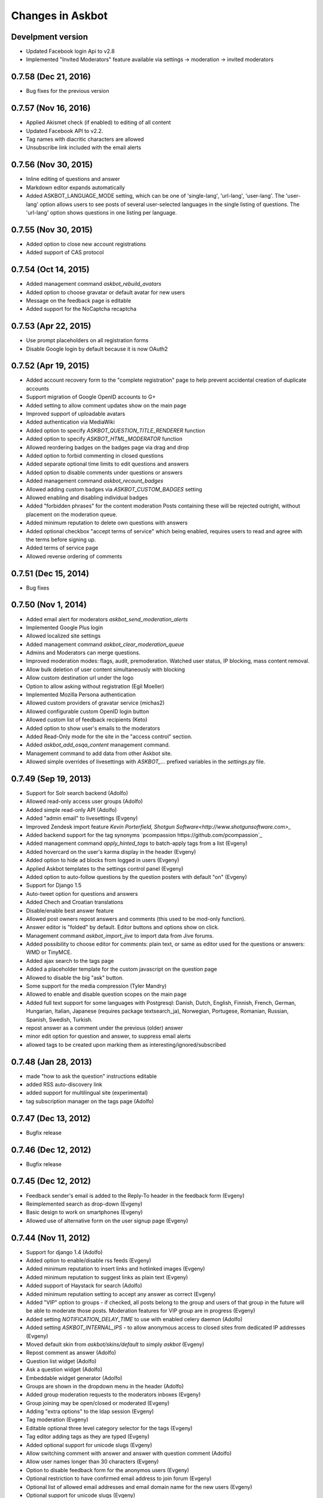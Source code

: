 Changes in Askbot
=================

Develpment version
------------------
* Updated Facebook login Api to v2.8
* Implemented "Invited Moderators" feature available
  via settings -> moderation -> invited moderators

0.7.58 (Dec 21, 2016)
---------------------
* Bug fixes for the previous version

0.7.57 (Nov 16, 2016)
---------------------
* Applied Akismet check (if enabled) to editing of all content
* Updated Facebook API to v2.2.
* Tag names with diacritic characters are allowed
* Unsubscribe link included with the email alerts

0.7.56 (Nov 30, 2015)
---------------------
* Inline editing of questions and answer
* Markdown editor expands automatically
* Added ASKBOT_LANGUAGE_MODE setting, which can be one of
  'single-lang', 'url-lang', 'user-lang'. The 'user-lang'
  option allows users to see posts of several user-selected
  languages in the single listing of questions. The 'url-lang'
  option shows questions in one listing per language.

0.7.55 (Nov 30, 2015)
---------------------
* Added option to close new account registrations
* Added support of CAS protocol

0.7.54 (Oct 14, 2015)
----------------------------------
* Added management command `askbot_rebuild_avatars`
* Added option to choose gravatar or default avatar for new users
* Message on the feedback page is editable
* Added support for the NoCaptcha recaptcha

0.7.53 (Apr 22, 2015)
---------------------
* Use prompt placeholders on all registration forms
* Disable Google login by default because it is now OAuth2


0.7.52 (Apr 19, 2015)
---------------------
* Added account recovery form to the "complete registration" page
  to help prevent accidental creation of duplicate accounts
* Support migration of Google OpenID accounts to G+
* Added setting to allow comment updates show on the main page
* Improved support of uploadable avatars
* Added authentication via MediaWiki
* Added option to specify `ASKBOT_QUESTION_TITLE_RENDERER` function
* Added option to specify `ASKBOT_HTML_MODERATOR` function
* Allowed reordering badges on the badges page via drag and drop
* Added option to forbid commenting in closed questions
* Added separate optional time limits to edit questions and answers
* Added option to disable comments under questions or answers
* Added management command `askbot_recount_badges`
* Allowed adding custom badges via `ASKBOT_CUSTOM_BADGES` setting
* Allowed enabling and disabling individual badges
* Added "forbidden phrases" for the content moderation
  Posts containing these will be rejected outright, without placement
  on the moderation queue.
* Added minimum reputation to delete own questions with answers
* Added optional checkbox "accept terms of service"
  which being enabled, requires users to read and agree
  with the terms before signing up.
* Added terms of service page
* Allowed reverse ordering of comments

0.7.51 (Dec 15, 2014)
---------------------
* Bug fixes

0.7.50 (Nov 1, 2014)
--------------------
* Added email alert for moderators `askbot_send_moderation_alerts`
* Implemented Google Plus login
* Allowed localized site settings
* Added management command `askbot_clear_moderation_queue`
* Admins and Moderators can merge questions.
* Improved moderation modes: flags, audit, premoderation. 
  Watched user status, IP blocking, mass content removal.
* Allow bulk deletion of user content simultaneously with blocking
* Allow custom destination url under the logo
* Option to allow asking without registration (Egil Moeller)
* Implemented Mozilla Persona authentication
* Allowed custom providers of gravatar service (michas2)
* Allowed configurable custom OpenID login button
* Allowed custom list of feedback recipients (Keto)
* Added option to show user's emails to the moderators
* Added Read-Only mode for the site in the "access control" section.
* Added `askbot_add_osqa_content` management command.
* Management command to add data from other Askbot site.
* Allowed simple overrides of livesettings with `ASKBOT_...` prefixed 
  variables in the `settings.py` file.

0.7.49 (Sep 19, 2013)
---------------------
* Support for Solr search backend (Adolfo)
* Allowed read-only access user groups (Adolfo)
* Added simple read-only API (Adolfo)
* Added "admin email" to livesettings (Evgeny)
* Improved Zendesk import feature `Kevin Porterfield, Shotgun Software<http://www.shotgunsoftware.com>_`
* Added backend support for the tag synonyms `pcompassion https://github.com/pcompassion`_
* Added management command `apply_hinted_tags` to batch-apply tags from a list (Evgeny)
* Added hovercard on the user's karma display in the header (Evgeny)
* Added option to hide ad blocks from logged in users (Evgeny)
* Applied Askbot templates to the settings control panel (Evgeny)
* Added option to auto-follow questions by the question posters with default "on" (Evgeny)
* Support for Django 1.5
* Auto-tweet option for questions and answers
* Added Chech and Croatian translations
* Disable/enable best answer feature
* Allowed post owners repost answers and comments (this used to be mod-only function).
* Answer editor is "folded" by default. Editor buttons and options show on click.
* Management command `askbot_import_jive` to import data from Jive forums.
* Added possibility to choose editor for comments: plain text, or same as
  editor used for the questions or answers: WMD or TinyMCE.
* Added ajax search to the tags page
* Added a placeholder template for the custom javascript on the question page
* Allowed to disable the big "ask" button.
* Some support for the media compression (Tyler Mandry)
* Allowed to enable and disable question scopes on the main page
* Added full text support for some languages with Postgresql:
  Danish, Dutch, English, Finnish, French, German, Hungarian,
  Italian, Japanese (requires package textsearch_ja), Norwegian,
  Portugese, Romanian, Russian, Spanish, Swedish, Turkish.
* repost answer as a comment under the previous (older) answer
* minor edit option for question and answer, to suppress email alerts
* allowed tags to be created upon marking them as interesting/ignored/subscribed

0.7.48 (Jan 28, 2013)
---------------------
* made "how to ask the question" instructions editable
* added RSS auto-discovery link
* added support for multilingual site (experimental)
* tag subscription manager on the tags page (Adolfo)

0.7.47 (Dec 13, 2012)
---------------------
* Bugfix release

0.7.46 (Dec 12, 2012)
---------------------
* Bugfix release

0.7.45 (Dec 12, 2012)
---------------------
* Feedback sender's email is added to the Reply-To header
  in the feedback form (Evgeny)
* Reimplemented search as drop-down (Evgeny)
* Basic design to work on smartphones (Evgeny)
* Allowed use of alternative form on the user signup page (Evgeny)

0.7.44 (Nov 11, 2012)
---------------------
* Support for django 1.4 (Adolfo)
* Added option to enable/disable rss feeds (Evgeny)
* Added minimum reputation to insert links and hotlinked images (Evgeny)
* Added minimum reputation to suggest links as plain text (Evgeny)
* Added support of Haystack for search (Adolfo)
* Added minimum reputation setting to accept any answer as correct (Evgeny)
* Added "VIP" option to groups - if checked, all posts belong to the group and users of that group in the future will be able to moderate those posts. Moderation features for VIP group are in progress (Evgeny)
* Added setting `NOTIFICATION_DELAY_TIME` to use with enabled celery daemon (Adolfo)
* Added setting `ASKBOT_INTERNAL_IPS` - to allow anonymous access to 
  closed sites from dedicated IP addresses (Evgeny)
* Moved default skin from `askbot/skins/default` to simply `askbot` (Evgeny)
* Repost comment as answer (Adolfo)
* Question list widget (Adolfo)
* Ask a question widget (Adolfo)
* Embeddable widget generator (Adolfo)
* Groups are shown in the dropdown menu in the header (Adolfo)
* Added group moderation requests to the moderators inboxes (Evgeny)
* Group joining may be open/closed or moderated (Evgeny)
* Adding "extra options" to the ldap session (Evgeny)
* Tag moderation (Evgeny)
* Editable optional three level category selector for the tags (Evgeny)
* Tag editor adding tags as they are typed (Evgeny)
* Added optional support for unicode slugs (Evgeny)
* Allow switching comment with answer and answer with question comment (Adolfo)
* Allow user names longer than 30 characters (Evgeny)
* Option to disable feedback form for the anonymos users (Evgeny)
* Optional restriction to have confirmed email address to join forum (Evgeny)
* Optional list of allowed email addresses and email domain name for the new users (Evgeny)
* Optional support for unicode slugs (Evgeny)
* Optionally allow limiting one answer per question per person (Evgeny)
* Added management command `build_livesettings_cache` (Adolfo)
* Administrators can post under fictional user accounts without logging out (jtrain, Evgeny)
* Welcome email for the case when replying by email is enabled (Evgeny)
* Detection of email signature based on the response to the welcome email (Evgeny)
* Hide "website" and "about" section of the blocked user profiles
  to help prevent user profile spam (Evgeny)
* Added a function to create a custom user profile tab,
  the feature requires access to the server (Evgeny)
* Added optional top banner to the question page (Evgeny)
* Made "bootstrap mode" default and created instead "large site mode" (Evgeny)
* Added interesting/ignored/subscribed tags to the user profile page (Paul Backhouse, Evgeny)

0.7.43 (May 14, 2012)
---------------------
* User groups (Evgeny)
* Public/Private/Hidden reputation (Evgeny)
* Enabling/disabling the badges system (Evgeny)
* Created a basic post moderation feature (Evgeny)
* Created a way to specify reasons for rejecting posts in a modal dialog (Evgeny)
* A number of bug fixes (Adolfo Fitoria, Jim Tittsler, 
  Evgeny Fadeev, Robin Stocker, Radim Řehůřek, Silvio Heuberger)

0.7.41, 0.7.42 (April 21, 2012)
-------------------------------
* Bug fixes

0.7.40 (March 29, 2012)
-----------------------
* New data models!!! (`Tomasz Zieliński <http://pyconsultant.eu>`_)
* Made email recovery link work when askbot is deployed on subdirectory (Evgeny)
* Added tests for the CSRF_COOKIE_DOMAIN setting in the startup_procedures (Evgeny)
* Askbot now respects django's staticfiles app (Radim Řehůřek, Evgeny)
* Fixed the url translation bug (Evgeny)
* Added left sidebar option (Evgeny)
* Added "help" page and links to in the header and the footer (Evgeny)
* Removed url parameters and the hash fragment from uploaded files -
  amazon S3 for some reason adds weird expiration parameters (Evgeny)
* Reduced memory usage in data migrations (Evgeny)
* Added progress bars to slow data migrations (Evgeny)
* Added a management command to build_thread_summary_cache (Evgeny)
* Added a management delete_contextless_badge_award_activities (Evgeny)
* Fixed a file upload issue in FF and IE found by jerry_gzy (Evgeny)
* Added test on maximum length of title working for utf-8 text (Evgeny)
* Added caching and invalidation to the question page (Evgeny)
* Added a management command delete_contextless_activities (Evgeny)
* LDAP login configuration (github user `monkut <https://github.com/monkut>`_)
* Check order of middleware classes (Daniel Mican)
* Added "reply by email" function (`Vasil Vangelovski <http://www.atomidata.com>`_)
* Enabled "ask by email" via Lamson (Evgeny)
* Tags can be optional (Evgeny)
* Fixed dependency of Django up to 1.3.1, because settings must be upgraded
  for Django 1.4 (Evgeny)

0.7.39 (Jan 11, 2012)
---------------------
* restored facebook login after FB changed the procedure (Evgeny)

0.7.38 (Jan 11, 2012)
---------------------
* xss vulnerability fix, issue found by Radim Řehůřek (Evgeny)

0.7.37 (Jan 8, 2012)
--------------------
* added basic slugification treatment to question titles with 
  ``ALLOW_UNICODE_SLUGS = True`` (Evgeny)
* added verification of the project directory name to
  make sure it does not contain a `.` (dot) symbol (Evgeny)
* made askbot compatible with django's `CSRFViewMiddleware`
  that may be used for other projects (Evgeny)
* added more rigorous test for the user name to make it slug safe (Evgeny)
* made setting `ASKBOT_FILE_UPLOAD_DIR` work (Radim Řehůřek)
* added minimal length of question title ond body
  text to live settings and allowed body-less questions (Radim Řehůřek, Evgeny)
* allowed disabling use of gravatar site-wide (Rosandra Cuello Suñol)
* when internal login app is disabled - links to login/logout/add-remove-login-methods are gone (Evgeny)
* replaced setting `ASKBOT_FILE_UPLOAD_DIR` with django's `MEDIA_ROOT` (Evgeny)
* replaced setting `ASKBOT_UPLOADED_FILES_URL` with django's `MEDIA_URL` (Evgeny)
* allowed changing file storage backend for file uploads by configuration (Evgeny)
* file uploads to amazon S3 now work with proper configuration (Evgeny)

0.7.36 (Dec 20, 2011)
---------------------
* bugfix and made the logo not used by default

0.7.35 (Dec 15, 2011)
---------------------
* Removal of offensive flags (`Dejan Noveski <http://www.atomidata.com/>`_)
* Fixes in CSS (`Byron Corrales <http://byroncorrales.blogspot.com/>`_)
* Update of Catalan locale (Jordi Bofill)

0.7.34 (Dec 10, 2011)
---------------------
* Returned support of Django 1.2

0.7.33 (Dec 6, 2011)
--------------------
* Made on log in redirect to the forum index page by default
  and to the question page, if user was reading the question
  it is still possible to override the ``next`` url parameter
  or just rely on django's ``LOGIN_REDIRECT_URL`` (Evgeny)
* Implemented retraction of offensive flags (Dejan Noveski)
* Made automatic dependency checking more complete (Evgeny)

0.7.32 (Nov 30, 2011)
---------------------
* Bugfixes in English locale (Evgeny)

0.7.31 (Nov 29, 2011)
---------------------
* Added ``askbot_create_test_fixture`` management command (Dejan Noveski)
* Integrated new test fixture into the page load test cases (Dejan Noveski)
* Added an embeddable widget for the questions list matching tags (Daniel Mican, Evgeny Fadeev, Dejan Noveski)

0.7.30 (Nov 28, 2011)
---------------------
Note: some of these features were added in one of the three previous versions.

* Context-sensitive RSS url (`Dejan Noveski <http://www.atomidata.com/>`_)
* Implemented new version of skin (Byron Corrales)
* Show unused vote count (Tomasz Zielinski)
* Categorized live settings (Evgeny)
* Merge users management command (Daniel Mican)
* Added management command ``send_accept_answer_reminders`` (Evgeny)
* Improved the ``askbot-setup`` script (Adolfo, Evgeny)
* Merge users management command (Daniel Mican)
* Anonymous caching of the question page (Vlad Bokov)
* Fixed sharing button bug, css fixes for new template (Alexander Werner)
* Added ASKBOT_TRANSLATE_URL setting for url localization(Alexander Werner)
* Changed javascript translation model, moved from jqueryi18n to django (Rosandra Cuello Suñol)
* Private forum mode (Vlad Bokov)
* Improved text search query in Postgresql (Alexander Werner)
* Take LANGUAGE_CODE from request (Alexander Werner)
* Added support for LOGIN_REDIRECT_URL to the login app (hjwp, Evgeny)
* Updated Italian localization (Luca Ferroni)
* Added Catalan localization (Jordi Bofill)
* Added management command ``askbot_add_test_content`` (Dejan Noveski)
* Continued work on refactoring the database schema (Tomasz Zielinski)

0.7.27 - 0.7.29 (Nov 8-28, 2011)
--------------------------------
For these versions we did not keep consistent record of features.

0.7.26 (Oct 12, 2011)
---------------------
* Added settings for email subscription defaults (Adolfo)
* Resolved `bug #102<http://bugs.askbot.org/issues/102>`_ - duplicate notifications on posts with mentions (Evegeny)
* Added color-animated transitions when urls with hash tags are visited (Adolfo)
* Repository tags will be `automatically added <http://askbot.org/en/question/345/can-git-tags-be-created-for-each-of-the-releases>`_ to new releases (Evgeny, suggsted by ajmirsky)

0.7.25 (Oct 5 2011)
-------------------
* RSS feed for individual question (Sayan Chowdhury)
* Allow pre-population of tags via ask a questions link (Adolfo)
* Make answering own question one click harder (Adolfo)
* Bootstrap mode (Adolfo, Evgeny)
* Color-animated urls with the hash fragments (Adolfo)

0.7.24
------
* Made it possible to disable the anonymous user greeting alltogether (Raghu Udiyar)
* Added annotations for the meanings of user levels on the "moderation" page. (Jishnu)
* Auto-link patterns - e.g. to bug databases - are configurable from settings. (Arun SAG)

0.7.23
------
* Greeting for anonymuos users can be changed from live settings (Hrishi)
* Greeting for anonymous users is shown only once (Rag Sagar)
* Added support for Akismet spam detection service (Adolfo Fitoria)
* Added noscript message (Arun SAG)
* Support for url shortening with TinyUrl on link sharing (Rtnpro)
* Allowed logging in with password and email in the place of login name (Evgeny)
* Added config settings allowing adjust license information (Evgeny)

0.7.22
------
* Media resource revision is now incremented 
  automatically any time when media is updated (Adolfo Fitoria, Evgeny Fadeev)
* First user automatically becomes site administrator (Adolfo Fitoria)
* Avatar displayed on the sidebar can be controlled with livesettings.(Adolfo Fitoria, Evgeny Fadeev)
* Avatar box in the sidebar is ordered with priority for real faces.(Adolfo Fitoria)
* Django's createsuperuser now works with askbot (Adolfo Fitoria)

0.7.21
------
This version was skipped

0.7.20
------
* Added support for login via self-hosted Wordpress site (Adolfo Fitoria)
* Allowed basic markdown in the comments (Adolfo Fitoria)
* Added this changelog (Adolfo Fitoria)
* Added support for threaded emails (Benoit Lavigne)
* A few more Spanish translation strings (Byron Corrales)
* Social sharing support on identi.ca (Rantadeep Debnath)

0.7.19
------
* Changed the Favorite question function for Follow question.
* Fixed issues with page load time.
* Added notify me checkbox to the sidebar.
* Removed MySql dependency from setup.py
* Fixed Facebook login.
* `Fixed "Moderation tab is misaligned" issue reported by methner. <http://askbot.org/en/question/587/moderation-tab-is-misaligned-fixed>`_
* Fixed bug in follow users and changed the follow button design.

0.7.18
------
* `Added multiple capitalization to username mentions(reported by niles) <http://askbot.org/en/question/580/allow-alternate-capitalizations-in-user-links>`_

0.7.17
------
* Adding test for UserNameField.
* Adding test for markup functions.

0.7.16
------
* Admins can add aministrators too.
* Added a postgres driver version check in the start procedures due to a bug in psycopg2 2.4.2.
* New inbox system style (`bug reported by Tomasz P. Szynalski <http://askbot.org/en/question/470/answerscomments-are-listed-twice-in-the-inbox>`_).

0.7.15
------
* Fixed integration with Django 1.1.
* Fixed bugs in setup script.
* Fixed pypi bugs.
